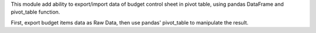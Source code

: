 This module add ability to export/import data of budget control sheet in pivot table,
using pandas DataFrame and pivot_table function.

First, export budget items data as Raw Data, then use pandas' pivot_table to manipulate the result.
